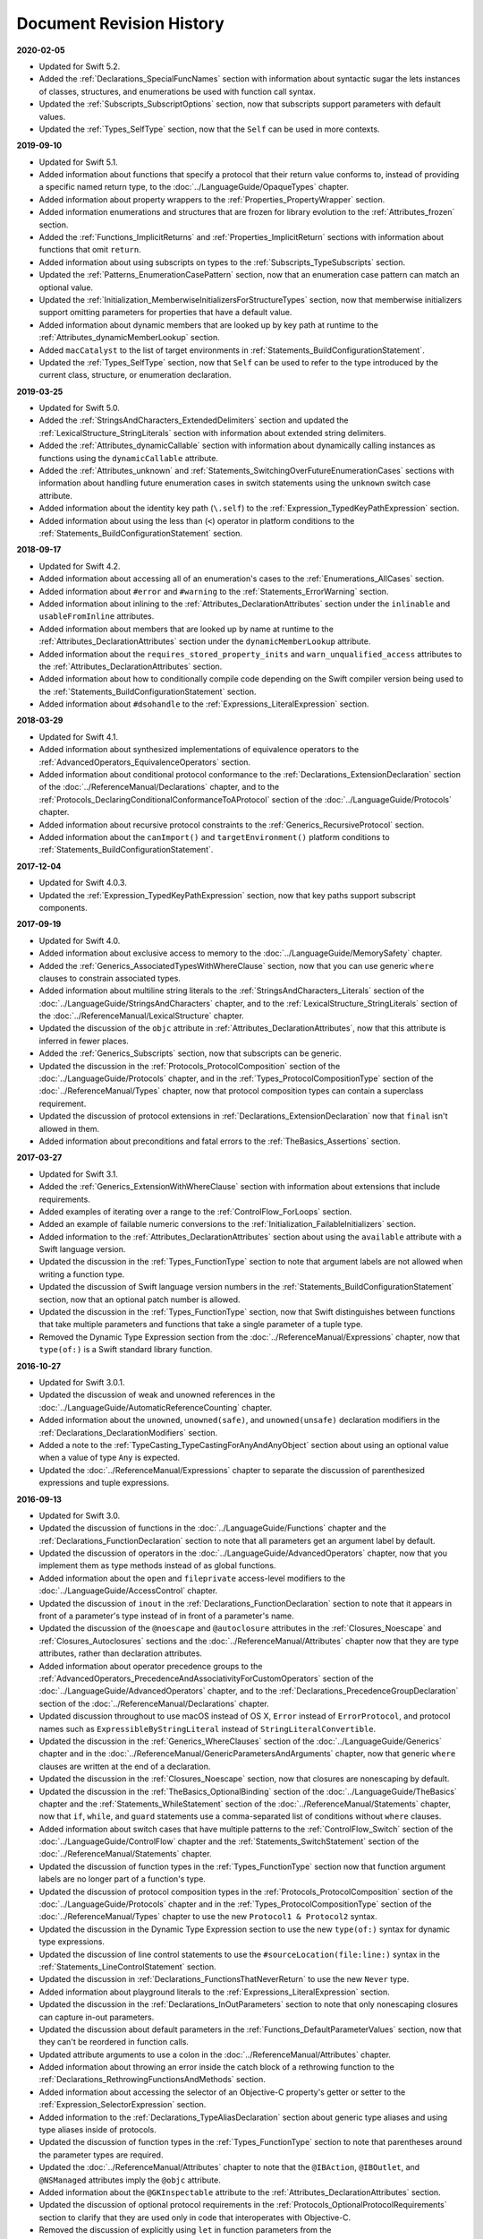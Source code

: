 Document Revision History
=========================

**2020-02-05**

* Updated for Swift 5.2.

* Added the :ref:`Declarations_SpecialFuncNames` section
  with information about syntactic sugar the lets instances of
  classes, structures, and enumerations be used with function call syntax.

* Updated the :ref:`Subscripts_SubscriptOptions` section,
  now that subscripts support parameters with default values.

* Updated the :ref:`Types_SelfType` section,
  now that the ``Self`` can be used in more contexts.

**2019-09-10**

* Updated for Swift 5.1.

* Added information about functions
  that specify a protocol that their return value conforms to,
  instead of providing a specific named return type,
  to the :doc:`../LanguageGuide/OpaqueTypes` chapter.

* Added information about property wrappers
  to the :ref:`Properties_PropertyWrapper` section.

* Added information enumerations and structures
  that are frozen for library evolution
  to the :ref:`Attributes_frozen` section.

* Added the :ref:`Functions_ImplicitReturns`
  and :ref:`Properties_ImplicitReturn` sections
  with information about functions that omit ``return``.

* Added information about using subscripts on types
  to the :ref:`Subscripts_TypeSubscripts` section.

* Updated the :ref:`Patterns_EnumerationCasePattern` section,
  now that an enumeration case pattern can match an optional value.

* Updated the :ref:`Initialization_MemberwiseInitializersForStructureTypes` section,
  now that memberwise initializers support
  omitting parameters for properties that have a default value.

* Added information about dynamic members
  that are looked up by key path at runtime
  to the :ref:`Attributes_dynamicMemberLookup` section.

* Added ``macCatalyst`` to the list of target environments
  in :ref:`Statements_BuildConfigurationStatement`.

* Updated the :ref:`Types_SelfType` section,
  now that ``Self`` can be used to refer to the type
  introduced by the current class, structure, or enumeration declaration.

**2019-03-25**

* Updated for Swift 5.0.

* Added the :ref:`StringsAndCharacters_ExtendedDelimiters` section
  and updated the :ref:`LexicalStructure_StringLiterals` section
  with information about extended string delimiters.

* Added the :ref:`Attributes_dynamicCallable` section
  with information about dynamically calling instances as functions
  using the ``dynamicCallable`` attribute.

* Added the :ref:`Attributes_unknown` and :ref:`Statements_SwitchingOverFutureEnumerationCases` sections
  with information about handling future enumeration cases
  in switch statements using
  the ``unknown`` switch case attribute.

* Added information about the identity key path (``\.self``)
  to the :ref:`Expression_TypedKeyPathExpression` section.

* Added information about using the less than (``<``) operator
  in platform conditions to the :ref:`Statements_BuildConfigurationStatement` section.

**2018-09-17**

* Updated for Swift 4.2.

* Added information about accessing all of an enumeration's cases
  to the :ref:`Enumerations_AllCases` section.

* Added information about ``#error`` and ``#warning``
  to the :ref:`Statements_ErrorWarning` section.

* Added information about inlining
  to the :ref:`Attributes_DeclarationAttributes` section
  under the ``inlinable`` and  ``usableFromInline`` attributes.

* Added information about members that are looked up by name at runtime
  to the :ref:`Attributes_DeclarationAttributes` section
  under the ``dynamicMemberLookup`` attribute.

* Added information about the ``requires_stored_property_inits`` and ``warn_unqualified_access`` attributes
  to the :ref:`Attributes_DeclarationAttributes` section.

* Added information about how to conditionally compile code
  depending on the Swift compiler version being used
  to the :ref:`Statements_BuildConfigurationStatement` section.

* Added information about ``#dsohandle``
  to the :ref:`Expressions_LiteralExpression` section.

**2018-03-29**

* Updated for Swift 4.1.

* Added information about synthesized implementations of equivalence operators
  to the :ref:`AdvancedOperators_EquivalenceOperators` section.

* Added information about conditional protocol conformance
  to the :ref:`Declarations_ExtensionDeclaration` section
  of the :doc:`../ReferenceManual/Declarations` chapter,
  and to the :ref:`Protocols_DeclaringConditionalConformanceToAProtocol` section
  of the :doc:`../LanguageGuide/Protocols` chapter.

* Added information about recursive protocol constraints
  to the :ref:`Generics_RecursiveProtocol` section.

* Added information about
  the ``canImport()`` and ``targetEnvironment()`` platform conditions
  to :ref:`Statements_BuildConfigurationStatement`.

**2017-12-04**

* Updated for Swift 4.0.3.

* Updated the :ref:`Expression_TypedKeyPathExpression` section,
  now that key paths support subscript components.

**2017-09-19**

* Updated for Swift 4.0.

* Added information about exclusive access to memory
  to the :doc:`../LanguageGuide/MemorySafety` chapter.

* Added the :ref:`Generics_AssociatedTypesWithWhereClause` section,
  now that you can use generic ``where`` clauses
  to constrain associated types.

* Added information about multiline string literals
  to the :ref:`StringsAndCharacters_Literals` section
  of the :doc:`../LanguageGuide/StringsAndCharacters` chapter,
  and to the :ref:`LexicalStructure_StringLiterals` section
  of the :doc:`../ReferenceManual/LexicalStructure` chapter.

* Updated the discussion of the ``objc`` attribute
  in :ref:`Attributes_DeclarationAttributes`,
  now that this attribute is inferred in fewer places.

* Added the :ref:`Generics_Subscripts` section,
  now that subscripts can be generic.

* Updated the discussion
  in the :ref:`Protocols_ProtocolComposition` section
  of the :doc:`../LanguageGuide/Protocols` chapter,
  and in the :ref:`Types_ProtocolCompositionType` section
  of the :doc:`../ReferenceManual/Types` chapter,
  now that protocol composition types can contain a superclass requirement.

* Updated the discussion of protocol extensions
  in :ref:`Declarations_ExtensionDeclaration`
  now that ``final`` isn't allowed in them.

* Added information about preconditions and fatal errors
  to the :ref:`TheBasics_Assertions` section.

**2017-03-27**

* Updated for Swift 3.1.

* Added the :ref:`Generics_ExtensionWithWhereClause` section
  with information about extensions that include requirements.

* Added examples of iterating over a range
  to the :ref:`ControlFlow_ForLoops` section.

* Added an example of failable numeric conversions
  to the :ref:`Initialization_FailableInitializers` section.

* Added information to the :ref:`Attributes_DeclarationAttributes` section
  about using the ``available`` attribute with a Swift language version.

* Updated the discussion in the :ref:`Types_FunctionType` section
  to note that argument labels are not allowed when writing a function type.

* Updated the discussion of Swift language version numbers
  in the :ref:`Statements_BuildConfigurationStatement` section,
  now that an optional patch number is allowed.

* Updated the discussion
  in the :ref:`Types_FunctionType` section,
  now that Swift distinguishes between functions that take multiple parameters
  and functions that take a single parameter of a tuple type.

* Removed the Dynamic Type Expression section
  from the :doc:`../ReferenceManual/Expressions` chapter,
  now that ``type(of:)`` is a Swift standard library function.

**2016-10-27**

* Updated for Swift 3.0.1.

* Updated the discussion of weak and unowned references
  in the :doc:`../LanguageGuide/AutomaticReferenceCounting` chapter.

* Added information about the ``unowned``, ``unowned(safe)``, and ``unowned(unsafe)``
  declaration modifiers
  in the :ref:`Declarations_DeclarationModifiers` section.

* Added a note to the :ref:`TypeCasting_TypeCastingForAnyAndAnyObject` section
  about using an optional value when a value of type ``Any`` is expected.

* Updated the :doc:`../ReferenceManual/Expressions` chapter
  to separate the discussion of parenthesized expressions and tuple expressions.

**2016-09-13**

* Updated for Swift 3.0.

* Updated the discussion of functions in the :doc:`../LanguageGuide/Functions` chapter
  and the :ref:`Declarations_FunctionDeclaration` section to note that
  all parameters get an argument label by default.

* Updated the discussion of operators
  in the :doc:`../LanguageGuide/AdvancedOperators` chapter,
  now that you implement them as type methods instead of as global functions.

* Added information about the ``open`` and ``fileprivate`` access-level modifiers
  to the :doc:`../LanguageGuide/AccessControl` chapter.

* Updated the discussion of ``inout`` in the :ref:`Declarations_FunctionDeclaration` section
  to note that it appears in front of a parameter's type
  instead of in front of a parameter's name.

* Updated the discussion of the ``@noescape`` and ``@autoclosure`` attributes
  in the :ref:`Closures_Noescape` and :ref:`Closures_Autoclosures` sections
  and the :doc:`../ReferenceManual/Attributes` chapter
  now that they are type attributes, rather than declaration attributes.

* Added information about operator precedence groups
  to the :ref:`AdvancedOperators_PrecedenceAndAssociativityForCustomOperators` section
  of the :doc:`../LanguageGuide/AdvancedOperators` chapter,
  and to the :ref:`Declarations_PrecedenceGroupDeclaration` section
  of the :doc:`../ReferenceManual/Declarations` chapter.

* Updated discussion throughout
  to use macOS instead of OS X,
  ``Error`` instead of ``ErrorProtocol``,
  and protocol names such as ``ExpressibleByStringLiteral``
  instead of ``StringLiteralConvertible``.

* Updated the discussion
  in the :ref:`Generics_WhereClauses` section
  of the :doc:`../LanguageGuide/Generics` chapter
  and in the :doc:`../ReferenceManual/GenericParametersAndArguments` chapter,
  now that generic ``where`` clauses are written at the end of a declaration.

* Updated the discussion in the :ref:`Closures_Noescape` section,
  now that closures are nonescaping by default.

* Updated the discussion
  in the :ref:`TheBasics_OptionalBinding` section
  of the :doc:`../LanguageGuide/TheBasics` chapter
  and the :ref:`Statements_WhileStatement` section
  of the :doc:`../ReferenceManual/Statements` chapter,
  now that ``if``, ``while``, and ``guard`` statements
  use a comma-separated list of conditions without ``where`` clauses.

* Added information about switch cases that have multiple patterns
  to the :ref:`ControlFlow_Switch` section
  of the :doc:`../LanguageGuide/ControlFlow` chapter
  and the :ref:`Statements_SwitchStatement` section
  of the :doc:`../ReferenceManual/Statements` chapter.

* Updated the discussion of function types
  in the :ref:`Types_FunctionType` section
  now that function argument labels are no longer part of a function's type.

* Updated the discussion of protocol composition types
  in the :ref:`Protocols_ProtocolComposition` section
  of the :doc:`../LanguageGuide/Protocols` chapter
  and in the :ref:`Types_ProtocolCompositionType` section
  of the :doc:`../ReferenceManual/Types` chapter
  to use the new ``Protocol1 & Protocol2`` syntax.

* Updated the discussion in the Dynamic Type Expression section
  to use the new ``type(of:)`` syntax for dynamic type expressions.

* Updated the discussion of line control statements
  to use the ``#sourceLocation(file:line:)`` syntax
  in the :ref:`Statements_LineControlStatement` section.

* Updated the discussion in :ref:`Declarations_FunctionsThatNeverReturn`
  to use the new ``Never`` type.

* Added information about playground literals
  to the :ref:`Expressions_LiteralExpression` section.

* Updated the discussion in the :ref:`Declarations_InOutParameters` section
  to note that only nonescaping closures can capture in-out parameters.

* Updated the discussion about default parameters
  in the :ref:`Functions_DefaultParameterValues` section,
  now that they can't be reordered in function calls.

* Updated attribute arguments to use a colon
  in the :doc:`../ReferenceManual/Attributes` chapter.

* Added information about throwing an error
  inside the catch block of a rethrowing function
  to the :ref:`Declarations_RethrowingFunctionsAndMethods` section.

* Added information about accessing the selector
  of an Objective-C property's getter or setter
  to the :ref:`Expression_SelectorExpression` section.

* Added information to the :ref:`Declarations_TypeAliasDeclaration` section
  about generic type aliases and using type aliases inside of protocols.

* Updated the discussion of function types in the :ref:`Types_FunctionType` section
  to note that parentheses around the parameter types are required.

* Updated the :doc:`../ReferenceManual/Attributes` chapter
  to note that the ``@IBAction``, ``@IBOutlet``, and ``@NSManaged`` attributes
  imply the ``@objc`` attribute.

* Added information about the ``@GKInspectable`` attribute
  to the :ref:`Attributes_DeclarationAttributes` section.

* Updated the discussion of optional protocol requirements
  in the :ref:`Protocols_OptionalProtocolRequirements` section
  to clarify that they are used only in code that interoperates with Objective-C.

* Removed the discussion of explicitly using ``let`` in function parameters
  from the :ref:`Declarations_FunctionDeclaration` section.

* Removed the discussion of the ``Boolean`` protocol
  from the :doc:`../ReferenceManual/Statements` chapter,
  now that the protocol has been removed from the Swift standard library.

* Corrected the discussion of the ``@NSApplicationMain`` attribute
  in the :ref:`Attributes_DeclarationAttributes` section.

**2016-03-21**

* Updated for Swift 2.2.

* Added information about how to conditionally compile code
  depending on the version of Swift being used
  to the :ref:`Statements_BuildConfigurationStatement` section.

* Added information about how to distinguish
  between methods or initializers whose names differ
  only by the names of their arguments
  to the :ref:`Expressions_ExplicitMemberExpression` section.

* Added information about the ``#selector`` syntax
  for Objective-C selectors
  to the :ref:`Expression_SelectorExpression` section.

* Updated the discussion of associated types
  to use the ``associatedtype`` keyword
  in the :ref:`Generics_AssociatedTypes`
  and :ref:`Declarations_ProtocolAssociatedTypeDeclaration` sections.

* Updated information about initializers that return ``nil``
  before the instance is fully initialized
  in the :ref:`Initialization_FailableInitializers` section.

* Added information about comparing tuples
  to the :ref:`BasicOperators_ComparisonOperators` section.

* Added information about using keywords as external parameter names
  to the :ref:`LexicalStructure_Keywords` section.

* Updated the discussion of the ``@objc`` attribute
  in the :ref:`Attributes_DeclarationAttributes` section to note that
  enumerations and enumeration cases can use this attribute.

* Updated the :ref:`LexicalStructure_Operators` section
  with discussion of custom operators that contain a dot.

* Added a note
  to the :ref:`Declarations_RethrowingFunctionsAndMethods` section
  that rethrowing functions can't directly throw errors.

* Added a note to the :ref:`Properties_PropertyObservers` section
  about property observers being called
  when you pass a property as an in-out parameter.

* Added a section about error handling
  to the :doc:`../GuidedTour/GuidedTour` chapter.

* Updated figures in the
  :ref:`AutomaticReferenceCounting_WeakReferencesBetweenClassInstances`
  section to show the deallocation process more clearly.

* Removed discussion of C-style ``for`` loops,
  the ``++`` prefix and postfix operators,
  and the ``--`` prefix and postfix operators.

* Removed discussion of variable function arguments
  and the special syntax for curried functions.

**2015-10-20**

* Updated for Swift 2.1.

* Updated the :ref:`StringsAndCharacters_StringInterpolation`
  and :ref:`LexicalStructure_StringLiterals` sections
  now that string interpolations can contain string literals.

* Added the :ref:`Closures_Noescape` section
  with information about the ``@noescape`` attribute.

* Updated the :ref:`Attributes_DeclarationAttributes`
  and :ref:`Statements_BuildConfigurationStatement` sections
  with information about tvOS.

* Added information about the behavior of in-out parameters
  to the :ref:`Declarations_InOutParameters` section.

* Added information to the :ref:`Expressions_CaptureLists` section
  about how values specified in closure capture lists are captured.

* Updated the
  :ref:`OptionalChaining_CallingPropertiesThroughOptionalChaining`
  section to clarify how assignment through optional chaining
  behaves.

* Improved the discussion of autoclosures
  in the :ref:`Closures_Autoclosures` section.

* Added an example that uses the ``??`` operator
  to the :doc:`../GuidedTour/GuidedTour` chapter.

**2015-09-16**

* Updated for Swift 2.0.

* Added information about error handling
  to the :doc:`../LanguageGuide/ErrorHandling` chapter,
  the :ref:`Statements_DoStatement` section,
  the :ref:`Statements_ThrowStatement` section,
  the :ref:`Statements_DeferStatement` section,
  and the :ref:`Expressions_TryExpression` section.

* Updated the :ref:`ErrorHandling_Represent` section,
  now that all types can conform to the ``ErrorType`` protocol.

* Added information about the new ``try?`` keyword
  to the :ref:`ErrorHandling_Optional` section.

* Added information about recursive enumerations
  to the :ref:`Enumerations_RecursiveEnumerations` section
  of the :doc:`../LanguageGuide/Enumerations` chapter
  and the :ref:`Declarations_EnumerationsWithCasesOfAnyType` section
  of the :doc:`../ReferenceManual/Declarations` chapter.

* Added information about API availability checking
  to the :ref:`ControlFlow_Available` section
  of the :doc:`../LanguageGuide/ControlFlow` chapter
  and the :ref:`Statements_AvailabilityCondition` section
  of the :doc:`../ReferenceManual/Statements` chapter.

* Added information about the new ``guard`` statement
  to the :ref:`ControlFlow_Guard` section
  of the :doc:`../LanguageGuide/ControlFlow` chapter
  and the :ref:`Statements_GuardStatement` section
  of the :doc:`../ReferenceManual/Statements` chapter.

* Added information about protocol extensions
  to the :ref:`Protocols_Extensions` section
  of the :doc:`../LanguageGuide/Protocols` chapter.

* Added information about access control for unit testing
  to the :ref:`AccessControl_AccessLevelsForTestTargets` section
  of the :doc:`../LanguageGuide/AccessControl` chapter.

* Added information about the new optional pattern
  to the :ref:`Patterns_OptionalPattern` section
  of the :doc:`../ReferenceManual/Patterns` chapter.

* Updated the :ref:`ControlFlow_DoWhile` section
  with information about the ``repeat``-``while`` loop.

* Updated the :doc:`../LanguageGuide/StringsAndCharacters` chapter,
  now that ``String`` no longer conforms
  to the ``CollectionType`` protocol from the Swift standard library.

* Added information about the new Swift standard library
  ``print(_:separator:terminator)`` function
  to the :ref:`TheBasics_PrintingConstantsAndVariables` section.

* Added information about the behavior
  of enumeration cases with ``String`` raw values
  to the :ref:`Enumerations_ImplicitlyAssignedRawValues` section
  of the :doc:`../LanguageGuide/Enumerations` chapter
  and the :ref:`Declarations_EnumerationsWithRawCaseValues` section
  of the :doc:`../ReferenceManual/Declarations` chapter.

* Added information about the ``@autoclosure`` attribute ---
  including its ``@autoclosure(escaping)`` form ---
  to the :ref:`Closures_Autoclosures` section.

* Updated the :ref:`Attributes_DeclarationAttributes` section
  with information about the ``@available``
  and ``@warn_unused_result`` attributes.

* Updated the :ref:`Attributes_TypeAttributes` section
  with information about the ``@convention`` attribute.

* Added an example of using multiple optional bindings
  with a ``where`` clause
  to the :ref:`TheBasics_OptionalBinding` section.

* Added information to the :ref:`LexicalStructure_StringLiterals` section
  about how concatenating string literals using the ``+`` operator
  happens at compile time.

* Added information to the :ref:`Types_MetatypeType` section
  about comparing metatype values and using them
  to construct instances with initializer expressions.

* Added a note to the :ref:`TheBasics_DebuggingWithAssertions` section
  about when user-defined assertions are disabled.

* Updated the discussion of the ``@NSManaged`` attribute
  in the :ref:`Attributes_DeclarationAttributes` section,
  now that the attribute can be applied to certain instance methods.

* Updated the :ref:`Functions_VariadicParameters` section,
  now that variadic parameters can be declared in any position
  in a function's parameter list.

* Added information
  to the :ref:`Initialization_OverridingAFailableInitializer` section
  about how a nonfailable initializer can delegate
  up to a failable initializer
  by force-unwrapping the result of the superclass's initializer.

* Added information about using enumeration cases as functions
  to the :ref:`Declarations_EnumerationsWithCasesOfAnyType` section.

* Added information about explicitly referencing an initializer
  to the :ref:`Expressions_InitializerExpression` section.

* Added information about build configuration
  and line control statements
  to the :ref:`Statements_CompilerControlStatements` section.

* Added a note to the :ref:`Types_MetatypeType` section
  about constructing class instances from metatype values.

* Added a note to the
  :ref:`AutomaticReferenceCounting_WeakReferencesBetweenClassInstances`
  section about weak references being unsuitable for caching.

* Updated a note in the :ref:`Properties_TypeProperties` section
  to mention that stored type properties are lazily initialized.

* Updated the :ref:`Closures_CapturingValues` section
  to clarify how variables and constants are captured in closures.

* Updated the :ref:`Attributes_DeclarationAttributes` section
  to describe when you can apply the ``@objc`` attribute to classes.

* Added a note to the :ref:`ErrorHandling_Catch` section
  about the performance of executing a ``throw`` statement.
  Added similar information about the ``do`` statement
  in the :ref:`Statements_DoStatement` section.

* Updated the :ref:`Properties_TypeProperties` section
  with information about stored and computed type properties
  for classes, structures, and enumerations.

* Updated the :ref:`Statements_BreakStatement` section
  with information about labeled break statements.

* Updated a note in the :ref:`Properties_PropertyObservers` section
  to clarify the behavior of ``willSet`` and ``didSet`` observers.

* Added a note to the :ref:`AccessControl_AccessLevels` section
  with information about the scope of ``private`` access.

* Added a note to the
  :ref:`AutomaticReferenceCounting_WeakReferencesBetweenClassInstances`
  section about the differences in weak references
  between garbage collected systems and ARC.

* Updated the
  :ref:`StringsAndCharacters_SpecialCharactersInStringLiterals` section
  with a more precise definition of Unicode scalars.


**2015-04-08**

* Updated for Swift 1.2.

* Swift now has a native ``Set`` collection type.
  For more information, see :ref:`CollectionTypes_Sets`.

* ``@autoclosure`` is now an attribute of the parameter declaration,
  not its type.
  There is also a new ``@noescape`` parameter declaration attribute.
  For more information, see :ref:`Attributes_DeclarationAttributes`.

* Type methods and properties now use the ``static`` keyword
  as a declaration modifier.
  For more information see :ref:`Declarations_TypeVariableProperties`.

* Swift now includes the ``as?`` and ``as!`` failable downcast operators.
  For more information,
  see :ref:`Protocols_CheckingForProtocolConformance`.

* Added a new guide section about
  :ref:`StringsAndCharacters_StringIndices`.

* Removed the overflow division (``&/``) and
  overflow remainder (``&%``) operators
  from :ref:`AdvancedOperators_OverflowOperators`.

* Updated the rules for constant and
  constant property declaration and initialization.
  For more information, see :ref:`Declarations_ConstantDeclaration`.

* Updated the definition of Unicode scalars in string literals.
  See :ref:`StringsAndCharacters_SpecialCharactersInStringLiterals`.

* Updated :ref:`BasicOperators_RangeOperators` to note that
  a half-open range with the same start and end index will be empty.

* Updated :ref:`Closures_ClosuresAreReferenceTypes` to clarify
  the capturing rules for variables.

* Updated :ref:`AdvancedOperators_ValueOverflow` to clarify
  the overflow behavior of signed and unsigned integers

* Updated :ref:`Declarations_ProtocolDeclaration` to clarify
  protocol declaration scope and members.

* Updated :ref:`AutomaticReferenceCounting_DefiningACaptureList`
  to clarify the syntax for
  weak and unowned references in closure capture lists.

* Updated :ref:`LexicalStructure_Operators` to explicitly mention
  examples of supported characters for custom operators,
  such as those in the Mathematical Operators, Miscellaneous Symbols,
  and Dingbats Unicode blocks.

* Constants can now be declared without being initialized
  in local function scope.
  They must have a set value before first use.
  For more information, see :ref:`Declarations_ConstantDeclaration`.

* In an initializer, constant properties can now only assign a value once.
  For more information,
  see :ref:`Initialization_ModifyingConstantPropertiesDuringInitialization`.

* Multiple optional bindings can now appear in a single ``if`` statement
  as a comma-separated list of assignment expressions.
  For more information, see :ref:`TheBasics_OptionalBinding`.

* An :ref:`Expression_OptionalChainingOperator`
  must appear within a postfix expression.

* Protocol casts are no longer limited to ``@objc`` protocols.

* Type casts that can fail at runtime
  now use the ``as?`` or ``as!`` operator,
  and type casts that are guaranteed not to fail use the ``as`` operator.
  For more information, see :ref:`Expressions_Type-CastingOperators`.

**2014-10-16**

* Updated for Swift 1.1.

* Added a full guide to :ref:`Initialization_FailableInitializers`.

* Added a description of :ref:`Protocols_FailableInitializerRequirements`
  for protocols.

* Constants and variables of type ``Any`` can now contain
  function instances. Updated the example in :ref:`TypeCasting_TypeCastingForAnyAndAnyObject`
  to show how to check for and cast to a function type
  within a ``switch`` statement.

* Enumerations with raw values
  now have a ``rawValue`` property rather than a ``toRaw()`` method
  and a failable initializer with a ``rawValue`` parameter
  rather than a ``fromRaw()`` method.
  For more information, see :ref:`Enumerations_RawValues`
  and :ref:`Declarations_EnumerationsWithRawCaseValues`.

* Added a new reference section about
  :ref:`Declarations_FailableInitializers`,
  which can trigger initialization failure.

* Custom operators can now contain the ``?`` character.
  Updated the :ref:`LexicalStructure_Operators` reference to describe
  the revised rules.
  Removed a duplicate description of the valid set of operator characters
  from :ref:`AdvancedOperators_CustomOperators`.

**2014-08-18**

* New document that describes Swift 1.0,
  Apple’s new programming language for building iOS and OS X apps.

* Added a new section about
  :ref:`Protocols_InitializerRequirements` in protocols.

* Added a new section about :ref:`Protocols_ClassOnlyProtocols`.

* :ref:`TheBasics_Assertions` can now use string interpolation.
  Removed a note to the contrary.

* Updated the
  :ref:`StringsAndCharacters_ConcatenatingStringsAndCharacters` section
  to reflect the fact that ``String`` and ``Character`` values
  can no longer be combined with the addition operator (``+``)
  or addition assignment operator (``+=``).
  These operators are now used only with ``String`` values.
  Use the ``String`` type's ``append(_:)`` method
  to append a single ``Character`` value onto the end of a string.

* Added information about the ``availability`` attribute to
  the :ref:`Attributes_DeclarationAttributes` section.

* :ref:`TheBasics_Optionals` no longer implicitly evaluate to
  ``true`` when they have a value and ``false`` when they do not,
  to avoid confusion when working with optional ``Bool`` values.
  Instead, make an explicit check against ``nil``
  with the ``==`` or ``!=`` operators
  to find out if an optional contains a value.

* Swift now has a :ref:`BasicOperators_NilCoalescingOperator`
  (``a ?? b``), which unwraps an optional's value if it exists,
  or returns a default value if the optional is ``nil``.

* Updated and expanded
  the :ref:`StringsAndCharacters_ComparingStrings` section
  to reflect and demonstrate that string and character comparison
  and prefix / suffix comparison are now based on
  Unicode canonical equivalence of extended grapheme clusters.

* You can now try to set a property's value, assign to a subscript,
  or call a mutating method or operator through
  :doc:`../LanguageGuide/OptionalChaining`.
  The information about
  :ref:`OptionalChaining_CallingPropertiesThroughOptionalChaining`
  has been updated accordingly,
  and the examples of checking for method call success in
  :ref:`OptionalChaining_CallingMethodsThroughOptionalChaining`
  have been expanded to show how to check for property setting success.

* Added a new section about
  :ref:`OptionalChaining_AccessingSubscriptsOfOptionalType`
  through optional chaining.

* Updated the :ref:`CollectionTypes_AccessingAndModifyingAnArray` section
  to note that you can no longer append a single item to an array
  with the ``+=`` operator.
  Instead, use the ``append(_:)`` method,
  or append a single-item array with the ``+=`` operator.

* Added a note that the start value ``a``
  for the :ref:`BasicOperators_RangeOperators` ``a...b`` and ``a..<b``
  must not be greater than the end value ``b``.

* Rewrote the :doc:`../LanguageGuide/Inheritance` chapter
  to remove its introductory coverage of initializer overrides.
  This chapter now focuses more on the addition of
  new functionality in a subclass,
  and the modification of existing functionality with overrides.
  The chapter's example of
  :ref:`Inheritance_OverridingPropertyGettersAndSetters`
  has been rewritten to show how to override a ``description`` property.
  (The examples of modifying an inherited property's default value
  in a subclass initializer have been moved to
  the :doc:`../LanguageGuide/Initialization` chapter.)

* Updated the
  :ref:`Initialization_InitializerInheritanceAndOverriding` section
  to note that overrides of a designated initializer
  must now be marked with the ``override`` modifier.

* Updated the :ref:`Initialization_RequiredInitializers` section
  to note that the ``required`` modifier is now written before
  every subclass implementation of a required initializer,
  and that the requirements for required initializers
  can now be satisfied by automatically inherited initializers.

* Infix :ref:`AdvancedOperators_OperatorFunctions` no longer require
  the ``@infix`` attribute.

* The ``@prefix`` and ``@postfix`` attributes
  for :ref:`AdvancedOperators_PrefixAndPostfixOperators`
  have been replaced by ``prefix`` and ``postfix`` declaration modifiers.

* Added a note about the order in which
  :ref:`AdvancedOperators_PrefixAndPostfixOperators` are applied
  when both a prefix and a postfix operator are applied to
  the same operand.

* Operator functions for
  :ref:`AdvancedOperators_CompoundAssignmentOperators` no longer use
  the ``@assignment`` attribute when defining the function.

* The order in which modifiers are specified when defining
  :ref:`AdvancedOperators_CustomOperators` has changed.
  You now write ``prefix operator`` rather than ``operator prefix``,
  for example.

* Added information about the ``dynamic`` declaration modifier
  in :ref:`Declarations_DeclarationModifiers`.

* Added information about how type inference works
  with :ref:`LexicalStructure_Literals`.

* Added more information about curried functions.

* Added a new chapter about :doc:`../LanguageGuide/AccessControl`.

* Updated the :doc:`../LanguageGuide/StringsAndCharacters` chapter
  to reflect the fact that Swift's ``Character`` type now represents
  a single Unicode extended grapheme cluster.
  Includes a new section on
  :ref:`StringsAndCharacters_ExtendedGraphemeClusters`
  and more information about
  :ref:`StringsAndCharacters_StringsAreUnicodeScalars`
  and :ref:`StringsAndCharacters_ComparingStrings`.

* Updated the :ref:`StringsAndCharacters_Literals` section
  to note that Unicode scalars inside string literals
  are now written as ``\u{n}``,
  where ``n`` is a hexadecimal number between 0 and 10FFFF,
  the range of Unicode's codespace.

* The ``NSString`` ``length`` property is now mapped onto
  Swift's native ``String`` type as ``utf16Count``, not ``utf16count``.

* Swift's native ``String`` type no longer has
  an ``uppercaseString`` or ``lowercaseString`` property.
  The corresponding section in
  :doc:`../LanguageGuide/StringsAndCharacters`
  has been removed, and various code examples have been updated.

* Added a new section about
  :ref:`Initialization_InitializerParametersWithoutExternalNames`.

* Added a new section about
  :ref:`Initialization_RequiredInitializers`.

* Added a new section about :ref:`Functions_OptionalTupleReturnTypes`.

* Updated the :ref:`TheBasics_TypeAnnotations` section to note that
  multiple related variables can be defined on a single line
  with one type annotation.

* The ``@optional``, ``@lazy``, ``@final``, and ``@required`` attributes
  are now the ``optional``, ``lazy``, ``final``, and ``required``
  :ref:`Declarations_DeclarationModifiers`.

* Updated the entire book to refer to ``..<`` as
  the :ref:`BasicOperators_HalfClosedRangeOperator`
  (rather than the “half-closed range operator”).

* Updated the :ref:`CollectionTypes_AccessingAndModifyingADictionary`
  section to note that ``Dictionary`` now has
  a Boolean ``isEmpty`` property.

* Clarified the full list of characters that can be used
  when defining :ref:`AdvancedOperators_CustomOperators`.

* ``nil`` and the Booleans ``true`` and ``false`` are now :ref:`LexicalStructure_Literals`.

* Swift's ``Array`` type now has full value semantics.
  Updated the information about :ref:`CollectionTypes_MutabilityOfCollections`
  and :ref:`CollectionTypes_Arrays` to reflect the new approach.
  Also clarified the assignment and copy behavior for strings arrays and dictionaries.

* :ref:`CollectionTypes_ArrayTypeShorthandSyntax` is now written as
  ``[SomeType]`` rather than ``SomeType[]``.

* Added a new section about :ref:`CollectionTypes_DictionaryTypeShorthandSyntax`,
  which is written as ``[KeyType: ValueType]``.

* Added a new section about :ref:`CollectionTypes_HashValuesForSetTypes`.

* Examples of :ref:`Closures_ClosureExpressions` now use
  the global ``sorted(_:_:)`` function
  rather than the global ``sort(_:_:)`` function,
  to reflect the new array value semantics.

* Updated the information about :ref:`Initialization_MemberwiseInitializersForStructureTypes`
  to clarify that the memberwise structure initializer is made available
  even if a structure's stored properties do not have default values.

* Updated to ``..<`` rather than ``..``
  for the :ref:`BasicOperators_HalfClosedRangeOperator`.

* Added an example of :ref:`Generics_ExtendingAGenericType`.
